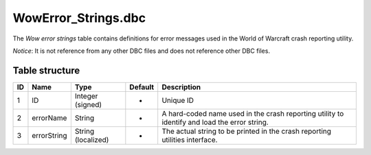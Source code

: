 .. _file-formats-dbc-wowerror-strings:

=====================
WowError\_Strings.dbc
=====================

The *Wow error strings* table contains definitions for error messages
used in the World of Warcraft crash reporting utility.

*Notice*: It is not reference from any other DBC files and does not
reference other DBC files.

Table structure
---------------

+------+---------------+----------------------+-----------+------------------------------------------------------------------------------------------------+
| ID   | Name          | Type                 | Default   | Description                                                                                    |
+======+===============+======================+===========+================================================================================================+
| 1    | ID            | Integer (signed)     | -         | Unique ID                                                                                      |
+------+---------------+----------------------+-----------+------------------------------------------------------------------------------------------------+
| 2    | errorName     | String               | -         | A hard-coded name used in the crash reporting utility to identify and load the error string.   |
+------+---------------+----------------------+-----------+------------------------------------------------------------------------------------------------+
| 3    | errorString   | String (localized)   | -         | The actual string to be printed in the crash reporting utilities interface.                    |
+------+---------------+----------------------+-----------+------------------------------------------------------------------------------------------------+
